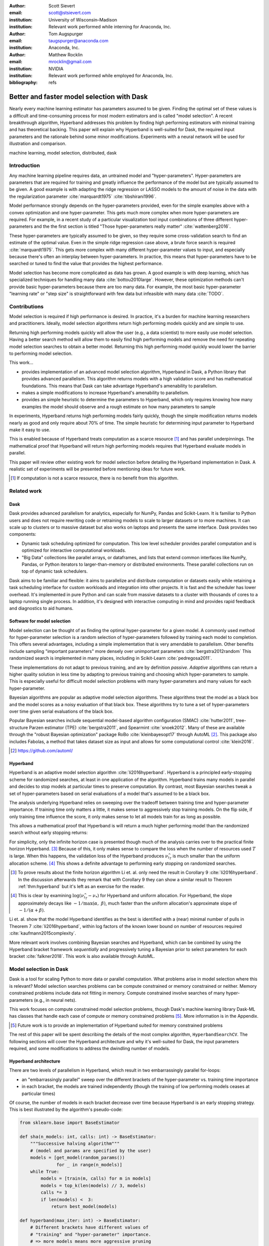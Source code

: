 :author: Scott Sievert
:email: scott@stsievert.com
:institution: University of Wisconsin–Madison
:institution: Relevant work performed while interning for Anaconda, Inc.

:author: Tom Augspurger
:email: taugspurger@anaconda.com
:institution: Anaconda, Inc.

:author: Matthew Rocklin
:email: mrocklin@gmail.com
:institution: NVIDIA
:institution: Relevant work performed while employed for Anaconda, Inc.

:bibliography: refs

-------------------------------------------
Better and faster model selection with Dask
-------------------------------------------

.. class:: abstract

   Nearly every machine learning estimator has parameters assumed to be given.
   Finding the optimal set of these values is a difficult and time-consuming
   process for most modern estimators and is called "model selection". A recent
   breakthrough algorithm, Hyperband addresses this problem by finding high
   performing estimators with minimal training and has theoretical backing.
   This paper will explain why Hyperband is well-suited for Dask, the required
   input parameters and the rationale behind some minor modifications.
   Experiments with a neural network will be used for illustration and
   comparison.

.. class:: keywords

   machine learning, model selection, distributed, dask

Introduction
============

Any machine learning pipeline requires data, an untrained model and
"hyper-parameters". Hyper-parameters are parameters that are required for
training and greatly influence the performance of the model but are typically
assumed to be given. A good example is with adapting the ridge regression or
LASSO models to the amount of noise in the data with the regularization
parameter :cite:`marquardt1975` :cite:`tibshirani1996`.

Model performance strongly depends on the hyper-parameters provided, even for
the simple examples above with a convex optimization and one hyper-parameter.
This gets much more complex when more hyper-parameters are required.
For example, in a recent study of a particular visualization tool input
combinations of three different hyper-parameters and the the first section is
titled "Those hyper-parameters really matter" :cite:`wattenberg2016`.

These hyper-parameters are typically assumed to be given, so they require some
cross-validation search to find an estimate of the optimal value. Even in the
simple ridge regression case above, a brute force search is required
:cite:`marquardt1975`. This gets more complex with many different
hyper-parameter values to input, and especially because there's often an
interplay between hyper-parameters. In practice, this means that
hyper-parameters have to be searched or tuned to find the value that provides
the highest performance.

Model selection has become more complicated as data has grown. A good example
is with deep learning, which has specialized techniques for handling many data
:cite:`bottou2010large`. However, these optimization methods can't provide basic
hyper-parameters because there are too many data. For example, the most basic
hyper-parameter "learning rate" or "step size" is straightforward with few
data but infeasible with many data :cite:`TODO`.

.. TODO cite line search

Contributions
=============

Model selection is required if high performance is desired. In practice, it's a
burden for machine learning researchers and practitioners. Ideally, model
selection algorithms return high performing models quickly and are simple to
use.

Returning high performing models quickly will allow the user (e.g., a data
scientist) to more easily use model selection. Having a better search method
will allow them to easily find high performing models and remove the need for
repeating model selection searches to obtain a better model. Returning this
high performing model quickly would lower the barrier to performing model
selection.

This work...

* provides implementation of an advanced model selection algorithm, Hyperband
  in Dask, a Python library that provides advanced parallelism. This algorithm
  returns models with a high validation score and has mathematical foundations.
  This means that Dask can take advantage Hyperband's amenability to
  parallelism.
* makes a simple modifications to increase Hyperband's amenability to
  parallelism.
* provides an simple heuristic to determine the parameters to Hyperband, which
  only requires knowing how many examples the model should observe and a rough
  estimate on how many parameters to sample

In experiments, Hyperband returns high performing models fairly quickly, though
the simple modification returns models nearly as good and only require about
70% of time. The simple heuristic for determining input parameter to Hyperband
make it easy to use.

This is enabled because of Hyperband treats computation as a scarce resource
[#scarce]_ and has parallel underpinnings. The mathematical proof that
Hyperband will return high performing models requires that Hyperband evaluate
models in parallel.

This paper will review other existing work for model selection before
detailing the Hyperband implementation in Dask. A realistic set of experiments
will be presented before mentioning ideas for future work.

.. [#scarce] If computation is not a scarce resource, there is no benefit from this algorithm.

Related work
============

Dask
----

Dask provides advanced parallelism for analytics, especially for
NumPy, Pandas and Scikit-Learn. It is familiar to Python users and does not
require rewriting code or retraining models to scale to larger datasets or to
more machines. It can scale up to clusters or to massive dataset but also works
on laptops and presents the same interface. Dask provides two components:

* Dynamic task scheduling optimized for computation. This low level scheduler
  provides parallel computation and is optimized for interactive computational
  workloads.
* "Big Data" collections like parallel arrays, or dataframes, and lists that
  extend common interfaces like NumPy, Pandas, or Python iterators to
  larger-than-memory or distributed environments. These parallel collections
  run on top of dynamic task schedulers.

Dask aims to be familiar and flexible: it aims to parallelize and distribute
computation or datasets easily while retaining a task scheduling interface for
custom workloads and integration into other projects. It is fast and the
scheduler has lower overhead. It's implemented in pure Python and can scale
from massive datasets to a cluster with thousands of cores to a laptop running
single process. In addition, it's designed with interactive computing in mind
and provides rapid feedback and diagnostics to aid humans.


Software for model selection
----------------------------

Model selection can be thought of as finding the optimal hyper-parameter for a
given model. A commonly used method for hyper-parameter selection is a random
selection of hyper-parameters followed by training each model to completion.
This offers several advantages, including a simple implementation that is  very
amendable to parallelism. Other benefits include sampling "important
parameters" more densely over unimportant parameters :cite:`bergstra2012random`
This randomized search is implemented in many places, including in Scikit-Learn
:cite:`pedregosa2011`.

These implementations do not adapt to previous training, and are by definition
`passive`. `Adaptive` algorithms can return a higher quality solution in less
time by adapting to previous training and choosing which hyper-parameters to
sample. This is especially useful for difficult model selection problems with
many hyper-parameters and many values for each hyper-parameter.

Bayesian algorithms are popular as adaptive model selection algorithms. These
algorithms treat the model as a black box and the model scores as a noisy
evaluation of that black box. These algorithms try to tune a set of
hyper-parameters over time given serial evaluations of the black box.

Popular Bayesian searches include sequential model-based algorithm
configuration (SMAC) :cite:`hutter2011`, tree-structure Parzen estimator (TPE)
:cite:`bergstra2011`, and Spearmint :cite:`snoek2012`. Many of these are
available through the "robust Bayesian optimization" package RoBo
:cite:`kleinbayesopt17` through AutoML [#automl]_. This package also includes
Fabolas, a method that takes dataset size as input and allows for some
computational control :cite:`klein2016`.

.. [#automl] https://github.com/automl/

Hyperband
---------

Hyperband is an adaptive model selection algorithm :cite:`li2016hyperband`.
Hyperband is a principled early-stopping scheme for randomized searches, at
least in one application of the algorithm. Hyperband trains many models in
parallel and decides to stop models at particular times to preserve
computation. By contrast, most Bayesian searches tweak a set of
hyper-parameters based on serial evaluations of a model that's assumed to be a
black box.

The analysis underlying Hyperband relies on sweeping over the tradeoff between
training time and hyper-parameter importance. If training time only matters a
little, it makes sense to aggressively stop training models. On the flip side,
if only training time influence the score, it only makes sense to let all
models train for as long as possible.

This allows a mathematical proof that Hyperband is will return a much higher
performing model than the randomized search without early stopping returns:

.. latex::
   :usepackage: amsthm


.. raw:: latex

   \newtheorem{thm}{Theorem}
   \newcommand{\Log}{\overline{\log}}
   \newcommand{\parens}[1]{\left( #1 \right)}
   \begin{thm}
   \label{thm:hyperband}
   (informal presentation of Theorem 5 from \cite{li2016hyperband})
   Assume the loss at iteration $k$ decays like $(1/k)^{1/\alpha}$, and
   the validation losses approximately follow the cumulative distribution
   function $F(\nu) = (\nu - \nu_*)^\beta$ for $\nu\in[0, 1]$ with optimal
   validation loss $\nu_*$.

   Higher values of $\alpha$ mean slower
   convergence, and higher values of $\beta$ represent more difficult model
   selection problems because it's harder to obtain a validation loss close to
   the optimal validation loss $\nu_*$.
   If $\beta > 1$, the validation losses are not uniformly
   distributed. The commonly used stochastic gradient
   descent has convergence rates with $\alpha= 2$
   \cite{bottou2012stochastic} \cite[Corollary 6]{li2016hyperband}.

   Then for any $T\in\mathbb{N}$, let $\widehat{i}_T$ be the empirically best
   performing model when models are stopped early according to the infinite
   horizon Hyperband
   algorithm when $T$ resources have been used to train models. Then
   with probability $1 -\delta$, the empirically best performing model
   $\widehat{i}_T$ has loss $$\nu_{\widehat{i}_T} \le \nu_* +
   c\parens{\frac{\Log(T)^3 \cdot a}{T}}^{1/\max(\alpha,~\beta)}$$ for some constant
   $c$ and $a = \Log(\log(T) / \delta)$ where $\Log(x) = \log(x \log(x))$.

   By comparison, finding the best model without the early stopping Hyperband
   performs (i.e., randomized searches and training until completion) after $T$
   resources have been used to train models has loss $$\nu_{\widehat{i}_T} \le
   \nu_* + c \parens{\frac{\log(T) \cdot a}{T}}^{1 / (\alpha + \beta)}$$
   \end{thm}

For simplicity, only the infinite horizon case is presented though much of the
analysis carries over to the practical finite horizon Hyperband. [#finite]_
Because of this, it only makes sense to compare the loss when the number of
resources used :math:`T` is large. When this happens, the validation loss of
the Hyperband produces :math:`\nu_{\widehat{i}_T}` is much smaller than the
uniform allocation scheme. [#sizes]_ This shows a definite advantage to
performing early stopping on randomized searches.

.. [#finite] To prove results about the finite horizon algorithm Li et. al.
   only need the result in Corollary 9 :cite:`li2016hyperband`.
   In the discussion afterwards they remark that with Corollary 9
   they can show a similar result to Theorem :ref:`thm:hyperband` but it's
   left as an exercise for the reader.

.. [#sizes] This is clear by examining :math:`\log(\nu_{\widehat{i}_T} -
   \nu_*)` for Hyperband and uniform allocation. For Hyperband, the slope
   approximately decays
   like :math:`-1 / \max(\alpha,~\beta)`, much faster than the
   uniform allocation's approximate slope of :math:`-1 / (\alpha + \beta)`.

Li et. al. show that the model Hyperband identifies as the best is identified
with a (near) minimal number of pulls in Theorem 7 :cite:`li2016hyperband`,
within log factors of the known lower bound on number of resources required
:cite:`kaufmann2015complexity`.

More relevant work involves combining Bayesian searches and Hyperband, which
can be combined by using the Hyperband bracket framework `sequentially` and
progressively tuning a Bayesian prior to select parameters for each bracket
:cite:`falkner2018`. This work is also available through AutoML.

Model selection in Dask
=======================

Dask is a tool for scaling Python to more data or parallel computation. What
problems arise in model selection where this is relevant? Model selection
searches problems can be compute constrained or memory constrained or neither.
Memory constrained problems include data not fitting in memory. Compute
constrained involve searches of many hyper-parameters (e.g., in neural nets).

This work focuses on compute constrained model selection problems, though
Dask's machine learning library Dask-ML has classes that handle each case of
compute or memory constrained problems [#future]_. More information is in the
Appendix.

.. [#future] Future work is to provide an implementation of Hyperband suited
   for memory constrained problems

The rest of this paper will be spent describing the details of the most complex
algorithm, ``HyperbandSearchCV``. The following sections will cover the
Hyperband architecture and why it's well-suited for Dask, the input parameters
required, and some modifications to address the dwindling number of models.

Hyperband architecture
----------------------

There are two levels of parallelism in Hyperband, which result in two
embarrassingly parallel for-loops:

* an "embarrassingly parallel" sweep over the different brackets of the
  hyper-parameter vs. training time importance
* in each bracket, the models are trained independently (though the training of
  low performing models ceases at particular times)

Of course, the number of models in each bracket decrease over time because
Hyperband is an early stopping strategy. This is best illustrated by the
algorithm's pseudo-code:

.. code-block:: python

   from sklearn.base import BaseEstimator

   def sha(n_models: int, calls: int) -> BaseEstimator:
       """Successive halving algorithm"""
       # (model and params are specified by the user)
       models = [get_model(random_params())
                 for _ in range(n_models)]
       while True:
           models = [train(m, calls) for m in models]
           models = top_k(len(models) // 3, models)
           calls *= 3
           if len(models) <  3:
               return best_model(models)

   def hyperband(max_iter: int) -> BaseEstimator:
       # Different brackets have different values of
       # "training" and "hyper-parameter" importance.
       # => more models means more aggressive pruning
       brackets = [(get_num_models(b, max_iter),
                    get_initial_calls(b, max_iter))
                   for b in range(formula(max_iter))]
       if max_iter == 243:
           assert brackets == [(81, 3), (34, 9),
                               (15, 27), (8, 81),
                               (5, 243)]
       final_models = [sha(n, r) for n, r in brackets]
       return best_model(final_models)

Each bracket indicates a value in the tradeoff between hyper-parameter and
training time importance. With ``max_iter=243``, the least adaptive bracket runs
5 models until completion and the most adaptive bracket aggressively prunes off
81 models.

This architecture with many embarrassingly parallel for-loops and nested
parallelism lends itself well to Dask, an advanced distributed scheduler that
can handle many concurrent jobs. Dask can exploit the parallelism present in
this algorithm and train models from different brackets concurrently.

Dask Distributed is required because of the nested parallelism and the decision
to stop training low-performing models. This means the computational graph is
dynamic and depends on other nodes in the graph.

Input parameters
----------------

Hyperband is fairly easy to use as well. It only requires two input parameters:

1. the number of ``partial_fit`` calls for the best model (via
   ``max_iter``)
2. the number of examples that each ``partial_fit`` call sees (which is
   implicit and referred to as ``chunks``, which can be the "chunk size" of the
   Dask array).

These two parameters rely on knowing how long to train the model
[#examples]_ and having a rough idea on the number of parameters to evaluate.
Trying twice as many parameters with the same amount of computation requires
halving ``chunks`` and doubling ``max_iter``. There is a third parameter that
controls the aggressiveness of the search and stopping model training, but it's
optional and has some theoretical backing.

In comparison, random searches require three inputs:

1. the number of ``partial_fit`` calls for `every` model (via ``max_iter``)
2. how many parameters to try (via ``num_params``).
3. the number of examples that each ``partial_fit`` call sees (which is
   implicit and referred to as ``chunks``, which can be the "chunk size" of the
   Dask array).

Trying twice as many parameters with the same amount of computation requires
doubling ``num_params`` and halving either ``max_iter`` or ``chunks``, which
means every model will see half as many data. An balance between training time
and hyper-parameter importance is implicitly being decided upon. Hyperband has
one fewer input because it sweeps over this balance's importance.

.. [#examples] e.g., something in the form "the most trained model should see 100 times the number of examples (aka 100 epochs)"
.. [#tolerance] Tolerance (typically via ``tol``) is a proxy for ``max_iter`` because smaller tolerance typically means more iterations are run.

Dwindling number of models
--------------------------

At first, Hyperband evaluates many models. As time progresses, the number of
models decay because Hyperband is a principled early stopping scheme. Hyperband
varies how aggressively it stops model training per bracket: the most
aggressive bracket performs something like a binary search and the least
aggressive bracket lets a couple models run without any stopping.

This means towards the end of the computation, a few models can be finishing
training while most of the computational hardware is free. This is especially a
problem when computational resources have to be paid for (e.g., with cloud
platforms like Amazon AWS or Google Cloud Engine).

Performing additional stopping on top of Hyperband will reduce the score:
there's less training happening. However, if the correct models are stopped
that is not an issue. In our implementation, we tried to stop two models:
models that...

1. continue too long and have converged long before the amount of training the
   user specifies is reached
2. have poor hyper-parameters, so model quality either flattens or
   decreases over time.

Both of these are addressed by a "stop on plateau" algorithm that monitors the
model's score and stops training if it doesn't increase enough, a commonly used
technique :cite:`prechelt1998automatic`. This requires two additional
parameters: ``patience`` to determine how long to wait before stopping a model,
and ``tol`` which determines how much the score should increase by.

The second case is only an issue in the less adaptive brackets of Hyperband
because there's less control: they don't have an aggressive early stopping
scheme and only evaluate a few hyper-parameters. Setting ``patience`` high but
not infinite will provide some measure of control and not interfere with
Hyperband's adaptive algorithm.

Then, the ``patience`` parameter should have a default because some knowledge
is required about Hyperband's adaptive algorithm. The current implementation
uses ``patience=True`` to choose ``patience=max_iter // 3``. This choice is
validated by the experiments.

Experiments
===========

This section will highlight a practical use of ``HyperbandSearchCV``. This
involves a neural network using a popular library (PyTorch [#pytorch]_
:cite:`ketkar2017introduction` through the wrapper Skorch [#skorch]_). This is
a difficult model selection problem even for this relatively simple model.

.. [#pytorch] https://pytorch.org
.. [#skorch] https://github.com/skorch-dev/skorch

Problem
-------

Let's denoise some images. The inputs and desired outputs are given in Figure
:ref:`fig:io+est`. This is an especially difficult problem because the noise
variance varies slightly between images, which requires a model that's at least
a little complex.

Model architecture & Parameters
-------------------------------

To address that complexity, let's use an autoencoder. These are a type of neural
network that reduce the dimensionality of the input before expanding to the
original dimension. This can be thought of a lossy compression. Let's create
that model:

.. code-block:: python

   # custom model definition with PyTorch
   from autoencoder import Autoencoder
   import skorch  # scikit-learn API wrapper for PyTorch

   # definition in Appendix
   est = skorch.NeuralNetRegressor(Autoencoder, ...)

Of course, this is a neural network so there are many hyper-parameters to tune.
Only one effects the global optimum:

* ``estimator__activation``: which activation function should this neural net use?

There are 4 values for this hyper-parameter. The rest control reaching the
global optimum:

* ``optimizer``: optimization method should be used for training?
* ``estimator__init``: how should the estimator be initialized before training?
* ``batch_size``: how many examples should the optimizer use to approximate the gradient?
* ``optimizer__lr``, the most basic hyper-parameter for the optimizer.
* ``weight_decay``, which controls the amount of regularization
* ``optimizer__momentum``, which is a hyper-parameter for the SGD optimizer.

There are 4 discrete variables with :math:`160 = 2\cdot 5 \cdot 4 \cdot 4`
possible combinations. For each one of this combinations, there are 3
continuous variables to tune. Let's create the parameters to search over:

.. code-block:: python

   # definition in Appendix
   params = {'optimizer': ['SGD', 'Adam'], ...}

The goal for model selection is to find a high performing estimator quickly is
easy usage.

Usage
-----

First, let's create a ``HyperbandSearachCV`` object:

.. code-block:: python

    from dask_ml.model_selection import HyperbandSearchCV
    search = HyperbandSearchCV(est, params, max_iter=243)
    search.fit(X_train, y_train)
    search.best_score_
    # -0.0929. Best of hand tuning: -0.098

This model has denoised series of image it's never seen before in Figure
:ref:`fig:io+est`.

.. figure:: imgs/io+est.png
   :align: center

   The rows show in the ground truth, input and output respectively for the
   denoising problem. The output is shown for the best model that Hyperband
   finds. :label:`fig:io+est`

``HyperbandSearchCV`` beat hand-tuning by a considerable margin. While manually
tuning, I considered any scores about :math:`-0.10` to be pretty good, and the
I obtained scores no higher than :math:`-0.098`. By that measure, a score of
:math:`-0.093` is fantastic.

``HyperbandSearchCV`` only requires `one` parameter besides the model and data
as discussed above. This number controls the amount of computation that will be
performed, and does not require balancing between the number of models and how
long to train each model.

Performance
-----------

Let's compare three algorithms with the same model, parameters and validation
data. The comparisons are shown in Figures :ref:`fig:calls`, :ref:`fig:time`
and :ref:`fig:activity` and the legends for these plots is shown in Table
:ref:`table:legend`. In these experiments, 25 workers are used with Dask,
meaning that 25 tasks can complete in parallel.

I will compare against a basic stop on plateau algorithm with particular
choices for ``patience`` and ``num_params``. Specifically, I choose a fairly
aggressive value for ``patience`` and hence choose to evaluate twice as many
hyper-parameters. This illustrates the choice between hyper-parameter vs.
training time importance because training models for longer with the same
computational effort would require a higher value for ``num_params`` and a
lower and more aggressive of ``patience``.

.. table:: A summary of the legends in Figures :ref:`fig:calls`,
           :ref:`fig:time` and :ref:`fig:activity`. ``IncrementalSearchCV``
           ``patience=24`` is an algorithm that stops training after the scores
           stop increasing or plateau, hence the label.
           :label:`table:legend`

   +---------------------------------------------------+---------------------+
   | Class                                             | Label               |
   +===================================================+=====================+
   | ``HyperbandSearchCV``                             | ``hyperband``       |
   +---------------------------------------------------+---------------------+
   | ``IncrementalSearchCV``, ``patience=24``          | ``stop-on-plateau`` |
   +---------------------------------------------------+---------------------+
   | ``HyperbandSearchCV``, ``patience=True``          | ``hyperband+sop``   |
   +---------------------------------------------------+---------------------+

Figure :ref:`fig:calls` supports the claim that Hyperband will high performing
models with minimal ``partial_fit`` calls. Each ``partial_fit`` call uses 1/3
of the dataset, so algorithm passes over the training data about 1,667 times in
total, a.k.a.  1,667 epochs. Each model sees no more than 81 times the number
of examples in the dataset because ``max_iter=243`` for all searches.

.. figure:: imgs/2019-03-24-calls.png
   :align: center

   The number of ``partial_fit`` calls against the empirically best score (or
   negative loss). The legend labels are in Table :ref:`table:legend`.
   :label:`fig:calls`

However, the data scientist cares about time to reach a particular score, not
the number of ``partial_fit`` calls required. This plot is shown in Figure
:ref:`fig:time`. This plot is shown with 25 workers; if only one worker had
been used this plot in Figure :ref:`fig:time` would be the same as Figure
:ref:`fig:calls` up to the x-axis labeling.

.. figure:: imgs/2019-03-24-time.png
   :align: center

   The time required to obtain a particular accuracy. The legend labels are in
   Table :ref:`table:legend`.
   :label:`fig:time`

.. TODO do Hyperband and Hyperband+sop find the same model?

The difference between Figures :ref:`fig:calls` and :ref:`fig:time` show a
remarkable difference of specifying ``patience`` for Hyperband: specifying
``patience=True`` means that Hyperband finishes in about 2/3rds of the time as
the default Hyperband! This is because one worker hold onto a single model for
about 4 minutes as shown in Figure :ref:`fig:activity`. Specifying
``patience=True`` removes that behavior, and likely removes that model.

.. TODO: figure out which model that is. Say a sentence about it (which bracket, etc)

.. figure:: imgs/2019-03-24-activity.png
   :align: center

   The activity over time for the 25 Dask workers.
   :label:`fig:activity`


Future work
===========

The biggest area for improvement is using another application of the Hyperband
algorithm: controlling the dataset size as the scarce resource.  This would
treat every model as a black box and vary the amount of data provided. This
would not require the model to implement ``partial_fit`` and would only require
a ``fit`` method.

Another area of future work is ensuring ``IncrementalSearchCV`` and all of it's
children (including ``HyperbandSearchCV``) work well with large models.
Modern models often consume most of GPU memory, and currently
``IncrementalSearchCV`` requires making a copy the model. How much does this
hurt performance and can it be avoided?

References
==========

Appendix
========

.. code-block:: python

    import noisy_mnist
    noisy, clean = noisy_mnist.dataset()

    from dask_ml.model_selection import train_test_split
    X_train, X_test, y_train, y_test = train_test_split(X, y)

Briefly, the three classes in Dask-ML for model selection search are in the
``dask_ml.model_selection``. They follow the Scikit-Learn API. The
implementations include

- ``RandomizedSearchCV`` and ``GridSearchCV``. These mirror the Scikit-Learn
  learn API. This class is designed for searches that are compute constrained
  but not memory constrained because these classes call ``fit`` on the model.
  These classes cache stages of a pipeline, which is remarkably useful with
  expensive pre-processing stages. [#jim]_
- ``IncrementalSearchCV``. By default, this mirrors either of the passive
  searches above. This class is designed to handle large datasets for searches
  that are not compute constrained. It calls ``partial_fit`` on each "chunk" or
  partition of the provided Dask array.
- ``HyperbandSearchCV``. This class is designed for all compute constrained
  searches. It inherits all of the features of ``IncrementalSearchCV`` and
  implements a principled early stopping scheme.

.. [#jim] Jim Crist from Anaconda, Inc. implemented these classes.

A brief summary is provided in Table :ref:`table:implementations`.

.. latex::
   :usepackage: caption

.. raw:: latex

   \setlength{\tablewidth}{0.9\linewidth}
   \captionsetup{justification=raggedright}

.. table:: A brief listing of the currently availab implementations for
           model selection searches available in Dask-ML and the types of
           problems they handle best by default. ``IncrementalSearchCV`` can be
           configured to be adaptive and then would address compute constrained
           problems.  :label:`table:implementations`

   +----------------------+---------------------+--------------------------------------------------------------------------------------------------+
   | Compute constrained? | Memory constrained? | Dask Implementation(s)                                                                           |
   +======================+=====================+==================================================================================================+
   | No                   | Yes                 | ``IncrementalSearchCV``                                                                          |
   +----------------------+---------------------+--------------------------------------------------------------------------------------------------+
   | Yes                  | No                  |  ``GridSearchCV``, ``RandomizedSearchCV``, ``HyperbandSearchCV``                                 |
   +----------------------+---------------------+--------------------------------------------------------------------------------------------------+
   | Yes                  | Yes                 | ``HyperbandSearchCV``                                                                            |
   +----------------------+---------------------+--------------------------------------------------------------------------------------------------+

.. code-block:: python

   import torch.nn as nn

   class Autoencoder(nn.Module):
       def __init__(self, activation='ReLU', init='xavier_uniform_',
           super().__init__()

           self.activation = activation
           self.init = init

           Actvation = getattr(nn, activation)
           self.encoder = nn.Sequential(
               nn.Linear(28 * 28, inter_dim),
               Activation(),
               nn.Linear(inter_dim, latent_dim),
               Activation()
           )
           self.decoder = nn.Sequential(
               nn.Linear(latent_dim, 28 * 28),
               nn.Sigmoid()
           )
           # code to handle initialization

       def forward(self, x):
           self._iters += 1
           shape = x.size()
           x = x.view(x.shape[0], -1)
           x = self.encoder(x)
           x = self.decoder(x)
           return x.view(shape)

.. code-block:: python

   params = {
       'optimizer': ['SGD', 'Adam'],
       'batch_size': [32, 64, 128, 256, 512],
       'estimator__init': ['xavier_uniform_',
                           'xavier_normal_',
                           'kaiming_uniform_',
                           'kaiming_normal_'],
       'estimator__activation': ['ReLU',
                                 'LeakyReLU',
                                 'ELU',
                                 'PReLU'],
       'optimizer__lr': \
              np.logspace(1, -1.5, num=1000),
       'optimizer__weight_decay': \
              np.logspace(-5, -3, num=1000),
       'optimizer__momentum': \
              np.linspace(0, 1, num=1000)
   }


